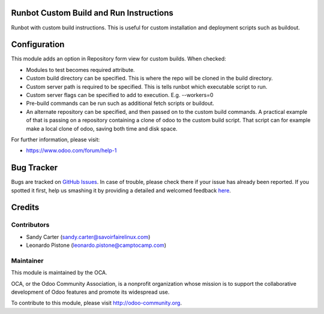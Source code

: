 .. image:: https://img.shields.io/badge/licence-AGPL--3-blue.svg
    :alt: License: AGPL-3

Runbot Custom Build and Run Instructions
========================================

Runbot with custom build instructions.
This is useful for custom installation and deployment scripts such as buildout.

Configuration
=============

This module adds an option in Repository form view for custom builds. When
checked:

* Modules to test becomes required attribute.
* Custom build directory can be specified. This is where the repo will be
  cloned in the build directory.
* Custom server path is required to be specified. This is tells runbot which
  executable script to run.
* Custom server flags can be specified to add to execution. E.g. --workers=0
* Pre-build commands can be run such as additional fetch scripts or buildout.
* An alternate repository can be specified, and then passed on to the custom
  build commands. A practical example of that is passing on a repository
  containing a clone of odoo to the custom build script. That script can for
  example make a local clone of odoo, saving both time and disk space.

.. image:: https://odoo-community.org/website/image/ir.attachment/5784_f2813bd/datas
   :alt: Try me on Runbot
   :target: https://runbot.odoo-community.org/runbot/146/8.0

For further information, please visit:

* https://www.odoo.com/forum/help-1

Bug Tracker
===========

Bugs are tracked on `GitHub Issues <https://github.com/OCA/{project_repo}/issues>`_.
In case of trouble, please check there if your issue has already been reported.
If you spotted it first, help us smashing it by providing a detailed and welcomed feedback
`here <https://github.com/OCA/runbot-addons/issues/new?body=module:%20runbot_build_instructions%0Aversion:%208.0%0A%0A**Steps%20to%20reproduce**%0A-%20...%0A%0A**Current%20behavior**%0A%0A**Expected%20behavior**>`_.


Credits
=======

Contributors
------------
* Sandy Carter (sandy.carter@savoirfairelinux.com)
* Leonardo Pistone (leonardo.pistone@camptocamp.com)

Maintainer
----------

.. image:: https://odoo-community.org/logo.png
   :alt: Odoo Community Association
   :target: https://odoo-community.org

This module is maintained by the OCA.

OCA, or the Odoo Community Association, is a nonprofit organization whose
mission is to support the collaborative development of Odoo features and
promote its widespread use.

To contribute to this module, please visit http://odoo-community.org.
